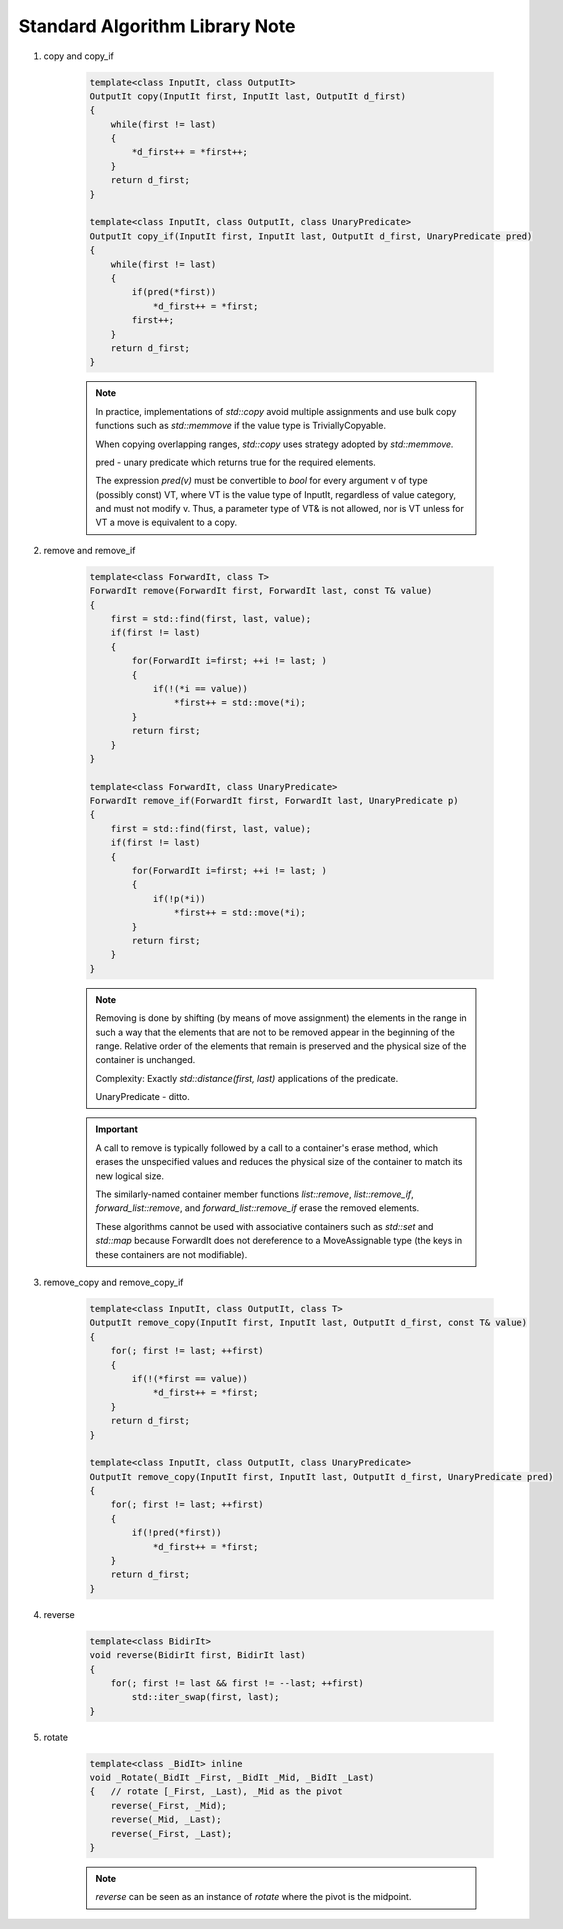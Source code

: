 *******************************
Standard Algorithm Library Note
*******************************

#. copy and copy_if
 
    .. code-block:: cpp

        template<class InputIt, class OutputIt>
        OutputIt copy(InputIt first, InputIt last, OutputIt d_first)
        {
            while(first != last)
            {
                *d_first++ = *first++;
            }
            return d_first;
        }

        template<class InputIt, class OutputIt, class UnaryPredicate>
        OutputIt copy_if(InputIt first, InputIt last, OutputIt d_first, UnaryPredicate pred)
        {
            while(first != last)
            {
                if(pred(*first))
                    *d_first++ = *first;
                first++;
            }
            return d_first;
        }
    
    .. note:: 

        In practice, implementations of `std::copy` avoid multiple assignments and use bulk copy functions 
        such as `std::memmove` if the value type is TriviallyCopyable.

        When copying overlapping ranges, `std::copy` uses strategy adopted by `std::memmove.` 

        pred - unary predicate which returns ​true for the required elements. 

        The expression `pred(v)` must be convertible to `bool` for every argument v of type (possibly const) VT, 
        where VT is the value type of InputIt, regardless of value category, and must not modify v. Thus, a parameter 
        type of VT& is not allowed, nor is VT unless for VT a move is equivalent to a copy.

#. remove and remove_if
   
    .. code-block:: cpp

        template<class ForwardIt, class T>
        ForwardIt remove(ForwardIt first, ForwardIt last, const T& value)
        {
            first = std::find(first, last, value);
            if(first != last)
            {
                for(ForwardIt i=first; ++i != last; )
                {
                    if(!(*i == value))
                        *first++ = std::move(*i);
                }
                return first;
            }
        }

        template<class ForwardIt, class UnaryPredicate>
        ForwardIt remove_if(ForwardIt first, ForwardIt last, UnaryPredicate p)
        {
            first = std::find(first, last, value);
            if(first != last)
            {
                for(ForwardIt i=first; ++i != last; )
                {
                    if(!p(*i))
                        *first++ = std::move(*i);
                }
                return first;
            }
        }

    .. note:: 

        Removing is done by shifting (by means of move assignment) the elements in the range 
        in such a way that the elements that are not to be removed appear in the beginning of the range. 
        Relative order of the elements that remain is preserved and the physical size of the container is unchanged. 

        Complexity: Exactly `std::distance(first, last)` applications of the predicate.

        UnaryPredicate - ditto.

    .. important:: 

        A call to remove is typically followed by a call to a container's erase method, 
        which erases the unspecified values and reduces the physical size of the container 
        to match its new logical size.
    
        The similarly-named container member functions `list::remove`, `list::remove_if`, 
        `forward_list::remove`, and `forward_list::remove_if` erase the removed elements.

        These algorithms cannot be used with associative containers such as `std::set` and `std::map` 
        because ForwardIt does not dereference to a MoveAssignable type (the keys in these containers are not modifiable).

#. remove_copy and remove_copy_if

    .. code-block:: cpp
    
        template<class InputIt, class OutputIt, class T>
        OutputIt remove_copy(InputIt first, InputIt last, OutputIt d_first, const T& value)
        {
            for(; first != last; ++first)
            {
                if(!(*first == value))
                    *d_first++ = *first;
            }
            return d_first;
        }
        
        template<class InputIt, class OutputIt, class UnaryPredicate>
        OutputIt remove_copy(InputIt first, InputIt last, OutputIt d_first, UnaryPredicate pred)
        {
            for(; first != last; ++first)
            {
                if(!pred(*first))
                    *d_first++ = *first;
            }
            return d_first;
        }

#. reverse
   
    .. code-block:: cpp
    
        template<class BidirIt>
        void reverse(BidirIt first, BidirIt last)
        {
            for(; first != last && first != --last; ++first)
                std::iter_swap(first, last);
        }

#. rotate
   
    .. code-block:: cpp

        template<class _BidIt> inline
        void _Rotate(_BidIt _First, _BidIt _Mid, _BidIt _Last)
        {   // rotate [_First, _Last), _Mid as the pivot
            reverse(_First, _Mid);
            reverse(_Mid, _Last);
            reverse(_First, _Last);
        }
   
    .. note::
   
        `reverse` can be seen as an instance of `rotate` where the pivot is the midpoint.

